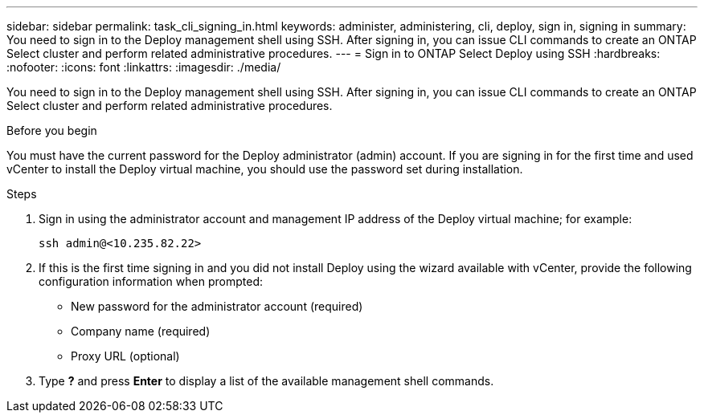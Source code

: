 ---
sidebar: sidebar
permalink: task_cli_signing_in.html
keywords: administer, administering, cli, deploy, sign in, signing in
summary: You need to sign in to the Deploy management shell using SSH. After signing in, you can issue CLI commands to create an ONTAP Select cluster and perform related administrative procedures.
---
= Sign in to ONTAP Select Deploy using SSH
:hardbreaks:
:nofooter:
:icons: font
:linkattrs:
:imagesdir: ./media/

[.lead]
You need to sign in to the Deploy management shell using SSH. After signing in, you can issue CLI commands to create an ONTAP Select cluster and perform related administrative procedures.

.Before you begin

You must have the current password for the Deploy administrator (admin) account. If you are signing in for the first time and used vCenter to install the Deploy virtual machine, you should use the password set during installation.

.Steps

. Sign in using the administrator account and management IP address of the Deploy virtual machine; for example:
+
`ssh admin@<10.235.82.22>`

. If this is the first time signing in and you did not install Deploy using the wizard available with vCenter, provide the following configuration information when prompted:
+
* New password for the administrator account (required)
* Company name (required)
* Proxy URL (optional)

. Type *?* and press *Enter* to display a list of the available management shell commands.
